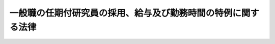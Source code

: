 .. _H09HO065:

==============================================================
一般職の任期付研究員の採用、給与及び勤務時間の特例に関する法律
==============================================================

.. raw:: html
    
    
    <b>一般職の任期付研究員の採用、給与及び勤務時間の特例に関する法律<br>
    （平成九年六月四日法律第六十五号）</b><br><br><div align="right">最終改正：平成二四年二月二九日法律第二号</div><br><p>
    </p><div class="arttitle"><a name="1000000000000000000000000000000000000000000000000100000000000000000000000000000">（趣旨）</a>
    </div><div class="item"><b>第一条</b>
    <a name="1000000000000000000000000000000000000000000000000100000000001000000000000000000"></a>
    　この法律は、試験研究機関等の研究業務に従事する一般職の職員について、任期を定めた採用並びに任期を定めて採用された職員の給与の特例及び裁量による勤務に関する事項について定めるものとする。
    </div>
    
    <p>
    </p><div class="arttitle"><a name="1000000000000000000000000000000000000000000000000200000000000000000000000000000">（定義）</a>
    </div><div class="item"><b>第二条</b>
    <a name="1000000000000000000000000000000000000000000000000200000000001000000000000000000"></a>
    　この法律において、次の各号に掲げる用語の意義は、当該各号に定めるところによる。
    <div class="number"><b><a name="1000000000000000000000000000000000000000000000000200000000001000000001000000000">一</a>
    </b>
    　試験研究機関等　次に掲げる機関であって、試験研究に関する業務を行うものをいう。<div class="para1"><b>イ</b>　<a href="/cgi-bin/idxrefer.cgi?H_FILE=%95%bd%88%ea%88%ea%96%40%94%aa%8b%e3&amp;REF_NAME=%93%e0%8a%74%95%7b%90%dd%92%75%96%40&amp;ANCHOR_F=&amp;ANCHOR_T=" target="inyo">内閣府設置法</a>
    （平成十一年法律第八十九号）<a href="/cgi-bin/idxrefer.cgi?H_FILE=%95%bd%88%ea%88%ea%96%40%94%aa%8b%e3&amp;REF_NAME=%91%e6%8e%4f%8f%5c%8b%e3%8f%f0&amp;ANCHOR_F=1000000000000000000000000000000000000000000000003900000000000000000000000000000&amp;ANCHOR_T=1000000000000000000000000000000000000000000000003900000000000000000000000000000#1000000000000000000000000000000000000000000000003900000000000000000000000000000" target="inyo">第三十九条</a>
    及び<a href="/cgi-bin/idxrefer.cgi?H_FILE=%95%bd%88%ea%88%ea%96%40%94%aa%8b%e3&amp;REF_NAME=%91%e6%8c%dc%8f%5c%8c%dc%8f%f0&amp;ANCHOR_F=1000000000000000000000000000000000000000000000005500000000000000000000000000000&amp;ANCHOR_T=1000000000000000000000000000000000000000000000005500000000000000000000000000000#1000000000000000000000000000000000000000000000005500000000000000000000000000000" target="inyo">第五十五条</a>
    並びに<a href="/cgi-bin/idxrefer.cgi?H_FILE=%8f%ba%93%f1%93%f1%96%40%8e%b5%81%5a&amp;REF_NAME=%8b%7b%93%e0%92%a1%96%40&amp;ANCHOR_F=&amp;ANCHOR_T=" target="inyo">宮内庁法</a>
    （昭和二十二年法律第七十号）<a href="/cgi-bin/idxrefer.cgi?H_FILE=%8f%ba%93%f1%93%f1%96%40%8e%b5%81%5a&amp;REF_NAME=%91%e6%8f%5c%98%5a%8f%f0%91%e6%93%f1%8d%80&amp;ANCHOR_F=1000000000000000000000000000000000000000000000001600000000002000000000000000000&amp;ANCHOR_T=1000000000000000000000000000000000000000000000001600000000002000000000000000000#1000000000000000000000000000000000000000000000001600000000002000000000000000000" target="inyo">第十六条第二項</a>
    並びに<a href="/cgi-bin/idxrefer.cgi?H_FILE=%8f%ba%93%f1%8e%4f%96%40%88%ea%93%f1%81%5a&amp;REF_NAME=%8d%91%89%c6%8d%73%90%ad%91%67%90%44%96%40&amp;ANCHOR_F=&amp;ANCHOR_T=" target="inyo">国家行政組織法</a>
    （昭和二十三年法律第百二十号）<a href="/cgi-bin/idxrefer.cgi?H_FILE=%8f%ba%93%f1%8e%4f%96%40%88%ea%93%f1%81%5a&amp;REF_NAME=%91%e6%94%aa%8f%f0%82%cc%93%f1&amp;ANCHOR_F=1000000000000000000000000000000000000000000000000800200000000000000000000000000&amp;ANCHOR_T=1000000000000000000000000000000000000000000000000800200000000000000000000000000#1000000000000000000000000000000000000000000000000800200000000000000000000000000" target="inyo">第八条の二</a>
    に規定する機関</div>
    <div class="para1"><b>ロ</b>　<a href="/cgi-bin/idxrefer.cgi?H_FILE=%95%bd%88%ea%88%ea%96%40%94%aa%8b%e3&amp;REF_NAME=%93%e0%8a%74%95%7b%90%dd%92%75%96%40%91%e6%8e%6c%8f%5c%8f%f0&amp;ANCHOR_F=1000000000000000000000000000000000000000000000004000000000000000000000000000000&amp;ANCHOR_T=1000000000000000000000000000000000000000000000004000000000000000000000000000000#1000000000000000000000000000000000000000000000004000000000000000000000000000000" target="inyo">内閣府設置法第四十条</a>
    及び<a href="/cgi-bin/idxrefer.cgi?H_FILE=%95%bd%88%ea%88%ea%96%40%94%aa%8b%e3&amp;REF_NAME=%91%e6%8c%dc%8f%5c%98%5a%8f%f0&amp;ANCHOR_F=1000000000000000000000000000000000000000000000005600000000000000000000000000000&amp;ANCHOR_T=1000000000000000000000000000000000000000000000005600000000000000000000000000000#1000000000000000000000000000000000000000000000005600000000000000000000000000000" target="inyo">第五十六条</a>
    並びに<a href="/cgi-bin/idxrefer.cgi?H_FILE=%8f%ba%93%f1%8e%4f%96%40%88%ea%93%f1%81%5a&amp;REF_NAME=%8d%91%89%c6%8d%73%90%ad%91%67%90%44%96%40%91%e6%94%aa%8f%f0%82%cc%8e%4f&amp;ANCHOR_F=1000000000000000000000000000000000000000000000000800300000000000000000000000000&amp;ANCHOR_T=1000000000000000000000000000000000000000000000000800300000000000000000000000000#1000000000000000000000000000000000000000000000000800300000000000000000000000000" target="inyo">国家行政組織法第八条の三</a>
    に規定する特別の機関又は当該機関に置かれる試験所、研究所その他これらに類する機関</div>
    <div class="para1"><b>ハ</b>　<a href="/cgi-bin/idxrefer.cgi?H_FILE=%95%bd%88%ea%88%ea%96%40%94%aa%8b%e3&amp;REF_NAME=%93%e0%8a%74%95%7b%90%dd%92%75%96%40%91%e6%8e%6c%8f%5c%8e%4f%8f%f0&amp;ANCHOR_F=1000000000000000000000000000000000000000000000004300000000000000000000000000000&amp;ANCHOR_T=1000000000000000000000000000000000000000000000004300000000000000000000000000000#1000000000000000000000000000000000000000000000004300000000000000000000000000000" target="inyo">内閣府設置法第四十三条</a>
    及び<a href="/cgi-bin/idxrefer.cgi?H_FILE=%95%bd%88%ea%88%ea%96%40%94%aa%8b%e3&amp;REF_NAME=%91%e6%8c%dc%8f%5c%8e%b5%8f%f0&amp;ANCHOR_F=1000000000000000000000000000000000000000000000005700000000000000000000000000000&amp;ANCHOR_T=1000000000000000000000000000000000000000000000005700000000000000000000000000000#1000000000000000000000000000000000000000000000005700000000000000000000000000000" target="inyo">第五十七条</a>
    （<a href="/cgi-bin/idxrefer.cgi?H_FILE=%8f%ba%93%f1%93%f1%96%40%8e%b5%81%5a&amp;REF_NAME=%8b%7b%93%e0%92%a1%96%40%91%e6%8f%5c%94%aa%8f%f0%91%e6%88%ea%8d%80&amp;ANCHOR_F=1000000000000000000000000000000000000000000000001800000000001000000000000000000&amp;ANCHOR_T=1000000000000000000000000000000000000000000000001800000000001000000000000000000#1000000000000000000000000000000000000000000000001800000000001000000000000000000" target="inyo">宮内庁法第十八条第一項</a>
    において準用する場合を含む。）並びに<a href="/cgi-bin/idxrefer.cgi?H_FILE=%8f%ba%93%f1%93%f1%96%40%8e%b5%81%5a&amp;REF_NAME=%8b%7b%93%e0%92%a1%96%40%91%e6%8f%5c%8e%b5%8f%f0%91%e6%88%ea%8d%80&amp;ANCHOR_F=1000000000000000000000000000000000000000000000001700000000001000000000000000000&amp;ANCHOR_T=1000000000000000000000000000000000000000000000001700000000001000000000000000000#1000000000000000000000000000000000000000000000001700000000001000000000000000000" target="inyo">宮内庁法第十七条第一項</a>
    並びに<a href="/cgi-bin/idxrefer.cgi?H_FILE=%8f%ba%93%f1%8e%4f%96%40%88%ea%93%f1%81%5a&amp;REF_NAME=%8d%91%89%c6%8d%73%90%ad%91%67%90%44%96%40%91%e6%8b%e3%8f%f0&amp;ANCHOR_F=1000000000000000000000000000000000000000000000000900000000000000000000000000000&amp;ANCHOR_T=1000000000000000000000000000000000000000000000000900000000000000000000000000000#1000000000000000000000000000000000000000000000000900000000000000000000000000000" target="inyo">国家行政組織法第九条</a>
    に規定する地方支分部局に置かれる試験所、研究所その他これらに類する機関</div>
    <div class="para1"><b>ニ</b>　<a href="/cgi-bin/idxrefer.cgi?H_FILE=%95%bd%88%ea%88%ea%96%40%88%ea%81%5a%8e%4f&amp;REF_NAME=%93%c6%97%a7%8d%73%90%ad%96%40%90%6c%92%ca%91%a5%96%40&amp;ANCHOR_F=&amp;ANCHOR_T=" target="inyo">独立行政法人通則法</a>
    （平成十一年法律第百三号）<a href="/cgi-bin/idxrefer.cgi?H_FILE=%95%bd%88%ea%88%ea%96%40%88%ea%81%5a%8e%4f&amp;REF_NAME=%91%e6%93%f1%8f%f0%91%e6%93%f1%8d%80&amp;ANCHOR_F=1000000000000000000000000000000000000000000000000200000000002000000000000000000&amp;ANCHOR_T=1000000000000000000000000000000000000000000000000200000000002000000000000000000#1000000000000000000000000000000000000000000000000200000000002000000000000000000" target="inyo">第二条第二項</a>
    に規定する特定独立行政法人</div>
    
    
    </div>
    <div class="number"><b><a name="1000000000000000000000000000000000000000000000000200000000001000000002000000000">二</a>
    </b>
    　研究業務　試験研究機関等の試験研究に関する業務をいう。
    </div>
    <div class="number"><b><a name="1000000000000000000000000000000000000000000000000200000000001000000003000000000">三</a>
    </b>
    　職員　<a href="/cgi-bin/idxrefer.cgi?H_FILE=%8f%ba%93%f1%93%f1%96%40%88%ea%93%f1%81%5a&amp;REF_NAME=%8d%91%89%c6%8c%f6%96%b1%88%f5%96%40&amp;ANCHOR_F=&amp;ANCHOR_T=" target="inyo">国家公務員法</a>
    （昭和二十二年法律第百二十号）<a href="/cgi-bin/idxrefer.cgi?H_FILE=%8f%ba%93%f1%93%f1%96%40%88%ea%93%f1%81%5a&amp;REF_NAME=%91%e6%93%f1%8f%f0&amp;ANCHOR_F=1000000000000000000000000000000000000000000000000200000000000000000000000000000&amp;ANCHOR_T=1000000000000000000000000000000000000000000000000200000000000000000000000000000#1000000000000000000000000000000000000000000000000200000000000000000000000000000" target="inyo">第二条</a>
    に規定する一般職に属する職員（試験研究機関等の長その他の人事院規則で定める官職を占める職員及び常時勤務を要しない官職を占める職員を除く。）をいう。
    </div>
    </div>
    
    <p>
    </p><div class="arttitle"><a name="1000000000000000000000000000000000000000000000000300000000000000000000000000000">（任期を定めた採用）</a>
    </div><div class="item"><b>第三条</b>
    <a name="1000000000000000000000000000000000000000000000000300000000001000000000000000000"></a>
    　任命権者（<a href="/cgi-bin/idxrefer.cgi?H_FILE=%8f%ba%93%f1%93%f1%96%40%88%ea%93%f1%81%5a&amp;REF_NAME=%8d%91%89%c6%8c%f6%96%b1%88%f5%96%40%91%e6%8c%dc%8f%5c%8c%dc%8f%f0%91%e6%88%ea%8d%80&amp;ANCHOR_F=1000000000000000000000000000000000000000000000005500000000001000000000000000000&amp;ANCHOR_T=1000000000000000000000000000000000000000000000005500000000001000000000000000000#1000000000000000000000000000000000000000000000005500000000001000000000000000000" target="inyo">国家公務員法第五十五条第一項</a>
    に規定する任命権者及び法律で別に定められた任命権者並びにその委任を受けた者をいう。以下同じ。）は、次に掲げる場合には、選考により、任期を定めて職員を採用することができる。
    <div class="number"><b><a name="1000000000000000000000000000000000000000000000000300000000001000000001000000000">一</a>
    </b>
    　研究業績等により当該研究分野において特に優れた研究者と認められている者を招へいして、当該研究分野に係る高度の専門的な知識経験を必要とする研究業務に従事させる場合
    </div>
    <div class="number"><b><a name="1000000000000000000000000000000000000000000000000300000000001000000002000000000">二</a>
    </b>
    　独立して研究する能力があり、研究者として高い資質を有すると認められる者（この号の規定又は<a href="/cgi-bin/idxrefer.cgi?H_FILE=%8f%ba%93%f1%8b%e3%96%40%88%ea%98%5a%8c%dc&amp;REF_NAME=%8e%a9%89%71%91%e0%96%40&amp;ANCHOR_F=&amp;ANCHOR_T=" target="inyo">自衛隊法</a>
    （昭和二十九年法律第百六十五号）<a href="/cgi-bin/idxrefer.cgi?H_FILE=%8f%ba%93%f1%8b%e3%96%40%88%ea%98%5a%8c%dc&amp;REF_NAME=%91%e6%8e%4f%8f%5c%98%5a%8f%f0%82%cc%98%5a%91%e6%88%ea%8d%80%91%e6%93%f1%8d%86&amp;ANCHOR_F=1000000000000000000000000000000000000000000000003600600000001000000002000000000&amp;ANCHOR_T=1000000000000000000000000000000000000000000000003600600000001000000002000000000#1000000000000000000000000000000000000000000000003600600000001000000002000000000" target="inyo">第三十六条の六第一項第二号</a>
    の規定によりかつて任期を定めて採用されたことがある者を除く。）を、当該研究分野における先導的役割を担う有為な研究者となるために必要な能力のかん養に資する研究業務に従事させる場合
    </div>
    </div>
    <div class="item"><b><a name="1000000000000000000000000000000000000000000000000300000000002000000000000000000">２</a>
    </b>
    　任命権者は、前項第一号の規定により任期を定めた採用を行う場合には、人事院の承認を得なければならない。
    </div>
    <div class="item"><b><a name="1000000000000000000000000000000000000000000000000300000000003000000000000000000">３</a>
    </b>
    　任命権者は、第一項第二号の規定により任期を定めた採用を行う場合には、人事院と協議して定めた採用計画に基づいてしなければならない。この場合において、当該採用計画には、その対象となる研究業務及び選考の手続を定めるものとする。
    </div>
    
    <p>
    </p><div class="arttitle"><a name="1000000000000000000000000000000000000000000000000400000000000000000000000000000">（任期）</a>
    </div><div class="item"><b>第四条</b>
    <a name="1000000000000000000000000000000000000000000000000400000000001000000000000000000"></a>
    　前条第一項第一号に規定する場合における任期は、五年を超えない範囲内で任命権者が定める。ただし、特に五年を超える任期を定める必要があると認める場合には、人事院の承認を得て、七年（特別の計画に基づき期間を定めて実施される研究業務に従事させる場合にあっては、十年）を超えない範囲内で任期を定めることができる。
    </div>
    <div class="item"><b><a name="1000000000000000000000000000000000000000000000000400000000002000000000000000000">２</a>
    </b>
    　前条第一項第二号に規定する場合における任期は、三年（研究業務の性質上特に必要がある場合で、人事院の承認を得たときは、五年）を超えない範囲内で任命権者が定める。
    </div>
    <div class="item"><b><a name="1000000000000000000000000000000000000000000000000400000000003000000000000000000">３</a>
    </b>
    　任命権者は、前二項の規定により任期を定めて職員を採用する場合には、当該職員にその任期を明示しなければならない。
    </div>
    
    <p>
    </p><div class="item"><b><a name="1000000000000000000000000000000000000000000000000500000000000000000000000000000">第五条</a>
    </b>
    <a name="1000000000000000000000000000000000000000000000000500000000001000000000000000000"></a>
    　任命権者は、第三条第一項第一号の規定により任期を定めて採用された職員（以下「第一号任期付研究員」という。）の任期が五年に満たない場合にあっては採用した日から五年、同項第二号の規定により任期を定めて採用された職員（以下「第二号任期付研究員」という。）の任期が三年に満たない場合（前条第二項の人事院の承認を得て任期が定められた場合を除く。）にあっては採用した日から三年、第二号任期付研究員のうち同項の人事院の承認を得て任期が定められた職員の任期が五年に満たない場合にあっては採用した日から五年を超えない範囲内において、その任期を更新することができる。
    </div>
    <div class="item"><b><a name="1000000000000000000000000000000000000000000000000500000000002000000000000000000">２</a>
    </b>
    　前条第三項の規定は、前項の規定により任期を更新する場合について準用する。
    </div>
    
    <p>
    </p><div class="arttitle"><a name="1000000000000000000000000000000000000000000000000600000000000000000000000000000">（給与に関する特例）</a>
    </div><div class="item"><b>第六条</b>
    <a name="1000000000000000000000000000000000000000000000000600000000001000000000000000000"></a>
    　第一号任期付研究員には、次の俸給表を適用する。<br><table border><tr valign="top"><td>
    号俸</td>
    <td>
    俸給月額</td>
    </tr><tr valign="top"><td>
    １</td>
    <td>
    ３９８，０００円</td>
    </tr><tr valign="top"><td>
    ２</td>
    <td>
    ４５９，０００</td>
    </tr><tr valign="top"><td>
    ３</td>
    <td>
    ５２２，０００</td>
    </tr><tr valign="top"><td>
    ４</td>
    <td>
    ６０５，０００</td>
    </tr><tr valign="top"><td>
    ５</td>
    <td>
    ７０４，０００</td>
    </tr><tr valign="top"><td>
    ６</td>
    <td>
    ８０４，０００</td>
    </tr></table><br></div>
    <div class="item"><b><a name="1000000000000000000000000000000000000000000000000600000000002000000000000000000">２</a>
    </b>
    　第二号任期付研究員には、次の俸給表を適用する。<br><table border><tr valign="top"><td>
    号俸</td>
    <td>
    俸給月額</td>
    </tr><tr valign="top"><td>
    １</td>
    <td>
    ３３０，０００円</td>
    </tr><tr valign="top"><td>
    ２</td>
    <td>
    ３６７，０００</td>
    </tr><tr valign="top"><td>
    ３</td>
    <td>
    ３９６，０００</td>
    </tr></table><br></div>
    <div class="item"><b><a name="1000000000000000000000000000000000000000000000000600000000003000000000000000000">３</a>
    </b>
    　各庁の長（<a href="/cgi-bin/idxrefer.cgi?H_FILE=%8f%ba%93%f1%8c%dc%96%40%8b%e3%8c%dc&amp;REF_NAME=%88%ea%94%ca%90%45%82%cc%90%45%88%f5%82%cc%8b%8b%97%5e%82%c9%8a%d6%82%b7%82%e9%96%40%97%a5&amp;ANCHOR_F=&amp;ANCHOR_T=" target="inyo">一般職の職員の給与に関する法律</a>
    （昭和二十五年法律第九十五号。以下「給与法」という。）<a href="/cgi-bin/idxrefer.cgi?H_FILE=%8f%ba%93%f1%8c%dc%96%40%8b%e3%8c%dc&amp;REF_NAME=%91%e6%8e%b5%8f%f0&amp;ANCHOR_F=1000000000000000000000000000000000000000000000000700000000000000000000000000000&amp;ANCHOR_T=1000000000000000000000000000000000000000000000000700000000000000000000000000000#1000000000000000000000000000000000000000000000000700000000000000000000000000000" target="inyo">第七条</a>
    に規定する各庁の長及びその委任を受けた者をいう。以下この条において同じ。）は、第一号任期付研究員及び第二号任期付研究員の号俸を、その者が従事する研究業務に応じて人事院規則で定める基準に従い決定する。
    </div>
    <div class="item"><b><a name="1000000000000000000000000000000000000000000000000600000000004000000000000000000">４</a>
    </b>
    　各庁の長は、第一号任期付研究員について、特別の事情により第一項の俸給表に掲げる号俸により難いときは、同項及び前項の規定にかかわらず、人事院の承認を得て、その俸給月額を同表に掲げる六号俸の俸給月額にその額と同表に掲げる五号俸の俸給月額との差額に一からの各整数を順次乗じて得られる額を加えた額のいずれかに相当する額（<a href="/cgi-bin/idxrefer.cgi?H_FILE=%8f%ba%93%f1%8c%dc%96%40%8b%e3%8c%dc&amp;REF_NAME=%8b%8b%97%5e%96%40&amp;ANCHOR_F=&amp;ANCHOR_T=" target="inyo">給与法</a>
    の指定職俸給表八号俸の額未満の額に限る。）又は<a href="/cgi-bin/idxrefer.cgi?H_FILE=%8f%ba%93%f1%8c%dc%96%40%8b%e3%8c%dc&amp;REF_NAME=%8b%8b%97%5e%96%40&amp;ANCHOR_F=&amp;ANCHOR_T=" target="inyo">給与法</a>
    の指定職俸給表八号俸の額に相当する額とすることができる。 
    </div>
    <div class="item"><b><a name="1000000000000000000000000000000000000000000000000600000000005000000000000000000">５</a>
    </b>
    　各庁の長は、第一号任期付研究員又は第二号任期付研究員のうち、特に顕著な研究業績を挙げたと認められる職員には、人事院規則の定めるところにより、その俸給月額に相当する額を任期付研究員業績手当として支給することができる。
    </div>
    <div class="item"><b><a name="1000000000000000000000000000000000000000000000000600000000006000000000000000000">６</a>
    </b>
    　第三項の規定による号俸の決定、第四項の規定による俸給月額の決定及び前項の規定による任期付研究員業績手当の支給は、予算の範囲内で行わなければならない。
    </div>
    
    <p>
    </p><div class="arttitle"><a name="1000000000000000000000000000000000000000000000000700000000000000000000000000000">（</a><a href="/cgi-bin/idxrefer.cgi?H_FILE=%8f%ba%93%f1%8c%dc%96%40%8b%e3%8c%dc&amp;REF_NAME=%8b%8b%97%5e%96%40&amp;ANCHOR_F=&amp;ANCHOR_T=" target="inyo">給与法</a>
    の適用除外等）
    </div><div class="item"><b>第七条</b>
    <a name="1000000000000000000000000000000000000000000000000700000000001000000000000000000"></a>
    　<a href="/cgi-bin/idxrefer.cgi?H_FILE=%8f%ba%93%f1%8c%dc%96%40%8b%e3%8c%dc&amp;REF_NAME=%8b%8b%97%5e%96%40%91%e6%98%5a%8f%f0&amp;ANCHOR_F=1000000000000000000000000000000000000000000000000600000000000000000000000000000&amp;ANCHOR_T=1000000000000000000000000000000000000000000000000600000000000000000000000000000#1000000000000000000000000000000000000000000000000600000000000000000000000000000" target="inyo">給与法第六条</a>
    、第八条、第十条から第十一条の二まで、第十一条の十及び第十九条の七の規定は、第一号任期付研究員及び第二号任期付研究員には、適用しない。
    </div>
    <div class="item"><b><a name="1000000000000000000000000000000000000000000000000700000000002000000000000000000">２</a>
    </b>
    　第一号任期付研究員及び第二号任期付研究員に対する<a href="/cgi-bin/idxrefer.cgi?H_FILE=%8f%ba%93%f1%8c%dc%96%40%8b%e3%8c%dc&amp;REF_NAME=%8b%8b%97%5e%96%40%91%e6%8e%4f%8f%f0%91%e6%88%ea%8d%80&amp;ANCHOR_F=1000000000000000000000000000000000000000000000000300000000001000000000000000000&amp;ANCHOR_T=1000000000000000000000000000000000000000000000000300000000001000000000000000000#1000000000000000000000000000000000000000000000000300000000001000000000000000000" target="inyo">給与法第三条第一項</a>
    、第七条、第十一条の九第一項、第十九条の三第一項、第十九条の四第二項、第二十条及び第二十一条第一項の規定の適用については、<a href="/cgi-bin/idxrefer.cgi?H_FILE=%8f%ba%93%f1%8c%dc%96%40%8b%e3%8c%dc&amp;REF_NAME=%8b%8b%97%5e%96%40%91%e6%8e%4f%8f%f0%91%e6%88%ea%8d%80&amp;ANCHOR_F=1000000000000000000000000000000000000000000000000300000000001000000000000000000&amp;ANCHOR_T=1000000000000000000000000000000000000000000000000300000000001000000000000000000#1000000000000000000000000000000000000000000000000300000000001000000000000000000" target="inyo">給与法第三条第一項</a>
    中「この法律」とあるのは「この法律及び一般職の任期付研究員の採用、給与及び勤務時間の特例に関する法律（以下「任期付研究員法」という。）第六条の規定」と、<a href="/cgi-bin/idxrefer.cgi?H_FILE=%8f%ba%93%f1%8c%dc%96%40%8b%e3%8c%dc&amp;REF_NAME=%8b%8b%97%5e%96%40%91%e6%8e%b5%8f%f0&amp;ANCHOR_F=1000000000000000000000000000000000000000000000000700000000000000000000000000000&amp;ANCHOR_T=1000000000000000000000000000000000000000000000000700000000000000000000000000000#1000000000000000000000000000000000000000000000000700000000000000000000000000000" target="inyo">給与法第七条</a>
    中「この法律」とあるのは「この法律及び任期付研究員法第六条の規定」と、<a href="/cgi-bin/idxrefer.cgi?H_FILE=%8f%ba%93%f1%8c%dc%96%40%8b%e3%8c%dc&amp;REF_NAME=%8b%8b%97%5e%96%40%91%e6%8f%5c%88%ea%8f%f0%82%cc%8b%e3%91%e6%88%ea%8d%80&amp;ANCHOR_F=1000000000000000000000000000000000000000000000001100900000001000000000000000000&amp;ANCHOR_T=1000000000000000000000000000000000000000000000001100900000001000000000000000000#1000000000000000000000000000000000000000000000001100900000001000000000000000000" target="inyo">給与法第十一条の九第一項</a>
    中「限る。）」とあるのは「限る。）並びに任期付研究員法第三条第一項の規定により任期を定めて採用された職員」と、<a href="/cgi-bin/idxrefer.cgi?H_FILE=%8f%ba%93%f1%8c%dc%96%40%8b%e3%8c%dc&amp;REF_NAME=%8b%8b%97%5e%96%40%91%e6%8f%5c%8b%e3%8f%f0%82%cc%8e%4f%91%e6%88%ea%8d%80&amp;ANCHOR_F=1000000000000000000000000000000000000000000000001900300000001000000000000000000&amp;ANCHOR_T=1000000000000000000000000000000000000000000000001900300000001000000000000000000#1000000000000000000000000000000000000000000000001900300000001000000000000000000" target="inyo">給与法第十九条の三第一項</a>
    中「以下「管理職員等」」とあるのは「任期付研究員法第三条第一項第一号の規定により任期を定めて採用された職員を含む。以下「管理職員等」」と、<a href="/cgi-bin/idxrefer.cgi?H_FILE=%8f%ba%93%f1%8c%dc%96%40%8b%e3%8c%dc&amp;REF_NAME=%8b%8b%97%5e%96%40%91%e6%8f%5c%8b%e3%8f%f0%82%cc%8e%6c%91%e6%93%f1%8d%80&amp;ANCHOR_F=1000000000000000000000000000000000000000000000001900400000002000000000000000000&amp;ANCHOR_T=1000000000000000000000000000000000000000000000001900400000002000000000000000000#1000000000000000000000000000000000000000000000001900400000002000000000000000000" target="inyo">給与法第十九条の四第二項</a>
    中「百分の百二十二・五」とあるのは「百分の百四十」と、「百分の百三十七・五」とあるのは「百分の百五十五」と、<a href="/cgi-bin/idxrefer.cgi?H_FILE=%8f%ba%93%f1%8c%dc%96%40%8b%e3%8c%dc&amp;REF_NAME=%8b%8b%97%5e%96%40%91%e6%93%f1%8f%5c%8f%f0&amp;ANCHOR_F=1000000000000000000000000000000000000000000000002000000000000000000000000000000&amp;ANCHOR_T=1000000000000000000000000000000000000000000000002000000000000000000000000000000#1000000000000000000000000000000000000000000000002000000000000000000000000000000" target="inyo">給与法第二十条</a>
    中「<a href="/cgi-bin/idxrefer.cgi?H_FILE=%8f%ba%93%f1%8c%dc%96%40%8b%e3%8c%dc&amp;REF_NAME=%91%e6%98%5a%8f%f0&amp;ANCHOR_F=1000000000000000000000000000000000000000000000000600000000000000000000000000000&amp;ANCHOR_T=1000000000000000000000000000000000000000000000000600000000000000000000000000000#1000000000000000000000000000000000000000000000000600000000000000000000000000000" target="inyo">第六条</a>
    」とあるのは「任期付研究員法第六条」と、<a href="/cgi-bin/idxrefer.cgi?H_FILE=%8f%ba%93%f1%8c%dc%96%40%8b%e3%8c%dc&amp;REF_NAME=%8b%8b%97%5e%96%40%91%e6%93%f1%8f%5c%88%ea%8f%f0%91%e6%88%ea%8d%80&amp;ANCHOR_F=1000000000000000000000000000000000000000000000002100000000001000000000000000000&amp;ANCHOR_T=1000000000000000000000000000000000000000000000002100000000001000000000000000000#1000000000000000000000000000000000000000000000002100000000001000000000000000000" target="inyo">給与法第二十一条第一項</a>
    中「この法律」とあるのは「この法律及び任期付研究員法第六条」とする。
    
    
    </div>
    
    <p>
    </p><div class="arttitle"><a name="1000000000000000000000000000000000000000000000000800000000000000000000000000000">（職員の裁量による勤務）</a>
    </div><div class="item"><b>第八条</b>
    <a name="1000000000000000000000000000000000000000000000000800000000001000000000000000000"></a>
    　各省各庁の長（<a href="/cgi-bin/idxrefer.cgi?H_FILE=%95%bd%98%5a%96%40%8e%4f%8e%4f&amp;REF_NAME=%88%ea%94%ca%90%45%82%cc%90%45%88%f5%82%cc%8b%ce%96%b1%8e%9e%8a%d4%81%41%8b%78%89%c9%93%99%82%c9%8a%d6%82%b7%82%e9%96%40%97%a5&amp;ANCHOR_F=&amp;ANCHOR_T=" target="inyo">一般職の職員の勤務時間、休暇等に関する法律</a>
    （平成六年法律第三十三号。以下「勤務時間法」という。）<a href="/cgi-bin/idxrefer.cgi?H_FILE=%95%bd%98%5a%96%40%8e%4f%8e%4f&amp;REF_NAME=%91%e6%8e%4f%8f%f0&amp;ANCHOR_F=1000000000000000000000000000000000000000000000000300000000000000000000000000000&amp;ANCHOR_T=1000000000000000000000000000000000000000000000000300000000000000000000000000000#1000000000000000000000000000000000000000000000000300000000000000000000000000000" target="inyo">第三条</a>
    に規定する各省各庁の長及びその委任を受けた者をいう。以下同じ。）は、第一号任期付研究員の職務につき、その職務の性質上時間配分の決定その他の職務遂行の方法を大幅に当該第一号任期付研究員の裁量にゆだねることが当該第一号任期付研究員に係る研究業務の能率的な遂行のため必要であると認める場合には、当該第一号任期付研究員を、人事院規則の定めるところにより、<a href="/cgi-bin/idxrefer.cgi?H_FILE=%95%bd%98%5a%96%40%8e%4f%8e%4f&amp;REF_NAME=%8b%ce%96%b1%8e%9e%8a%d4%96%40&amp;ANCHOR_F=&amp;ANCHOR_T=" target="inyo">勤務時間法</a>
    の規定による勤務時間の割振りを行わないで、その職務に従事させることができる。この場合において、当該第一号任期付研究員は、人事院規則の定めるところにより、その勤務の状況について各省各庁の長に報告しなければならない。
    </div>
    <div class="item"><b><a name="1000000000000000000000000000000000000000000000000800000000002000000000000000000">２</a>
    </b>
    　前項の場合における第一号任期付研究員については、月曜日から金曜日までの五日間において、人事院規則で定める時間帯について<a href="/cgi-bin/idxrefer.cgi?H_FILE=%95%bd%98%5a%96%40%8e%4f%8e%4f&amp;REF_NAME=%8b%ce%96%b1%8e%9e%8a%d4%96%40%91%e6%98%5a%8f%f0%91%e6%93%f1%8d%80&amp;ANCHOR_F=1000000000000000000000000000000000000000000000000600000000002000000000000000000&amp;ANCHOR_T=1000000000000000000000000000000000000000000000000600000000002000000000000000000#1000000000000000000000000000000000000000000000000600000000002000000000000000000" target="inyo">勤務時間法第六条第二項</a>
    の規定により一日につき七時間四十五分の勤務時間を割り振られたものとみなし、<a href="/cgi-bin/idxrefer.cgi?H_FILE=%8f%ba%93%f1%8e%4f%96%40%88%ea%8e%b5%94%aa&amp;REF_NAME=%8d%91%96%af%82%cc%8f%6a%93%fa%82%c9%8a%d6%82%b7%82%e9%96%40%97%a5&amp;ANCHOR_F=&amp;ANCHOR_T=" target="inyo">国民の祝日に関する法律</a>
    （昭和二十三年法律第百七十八号）に規定する休日その他の人事院規則で定める日を除き、当該勤務時間を勤務したものとみなす。
    </div>
    <div class="item"><b><a name="1000000000000000000000000000000000000000000000000800000000003000000000000000000">３</a>
    </b>
    　<a href="/cgi-bin/idxrefer.cgi?H_FILE=%95%bd%98%5a%96%40%8e%4f%8e%4f&amp;REF_NAME=%8b%ce%96%b1%8e%9e%8a%d4%96%40%91%e6%98%5a%8f%f0%91%e6%93%f1%8d%80&amp;ANCHOR_F=1000000000000000000000000000000000000000000000000600000000002000000000000000000&amp;ANCHOR_T=1000000000000000000000000000000000000000000000000600000000002000000000000000000#1000000000000000000000000000000000000000000000000600000000002000000000000000000" target="inyo">勤務時間法第六条第二項</a>
    及び<a href="/cgi-bin/idxrefer.cgi?H_FILE=%95%bd%98%5a%96%40%8e%4f%8e%4f&amp;REF_NAME=%91%e6%8e%4f%8d%80&amp;ANCHOR_F=1000000000000000000000000000000000000000000000000600000000003000000000000000000&amp;ANCHOR_T=1000000000000000000000000000000000000000000000000600000000003000000000000000000#1000000000000000000000000000000000000000000000000600000000003000000000000000000" target="inyo">第三項</a>
    、第七条から第十二条まで、第十三条の二並びに第十五条の規定は、前項の第一号任期付研究員には、適用しない。
    </div>
    
    <p>
    </p><div class="arttitle"><a name="1000000000000000000000000000000000000000000000000900000000000000000000000000000">（特定の職員についての適用除外）</a>
    </div><div class="item"><b>第九条</b>
    <a name="1000000000000000000000000000000000000000000000000900000000001000000000000000000"></a>
    　前三条の規定は、第二条第一号ニに掲げる試験研究機関等の研究業務に従事する第一号任期付研究員及び第二号任期付研究員には、適用しない。
    </div>
    
    <p>
    </p><div class="arttitle"><a name="1000000000000000000000000000000000000000000000001000000000000000000000000000000">（</a><a href="/cgi-bin/idxrefer.cgi?H_FILE=%95%bd%88%ea%93%f1%96%40%88%ea%93%f1%8c%dc&amp;REF_NAME=%88%ea%94%ca%90%45%82%cc%94%43%8a%fa%95%74%90%45%88%f5%82%cc%8d%cc%97%70%8b%79%82%d1%8b%8b%97%5e%82%cc%93%c1%97%e1%82%c9%8a%d6%82%b7%82%e9%96%40%97%a5&amp;ANCHOR_F=&amp;ANCHOR_T=" target="inyo">一般職の任期付職員の採用及び給与の特例に関する法律</a>
    の適用除外）
    </div><div class="item"><b>第十条</b>
    <a name="1000000000000000000000000000000000000000000000001000000000001000000000000000000"></a>
    　<a href="/cgi-bin/idxrefer.cgi?H_FILE=%95%bd%88%ea%93%f1%96%40%88%ea%93%f1%8c%dc&amp;REF_NAME=%88%ea%94%ca%90%45%82%cc%94%43%8a%fa%95%74%90%45%88%f5%82%cc%8d%cc%97%70%8b%79%82%d1%8b%8b%97%5e%82%cc%93%c1%97%e1%82%c9%8a%d6%82%b7%82%e9%96%40%97%a5&amp;ANCHOR_F=&amp;ANCHOR_T=" target="inyo">一般職の任期付職員の採用及び給与の特例に関する法律</a>
    （平成十二年法律第百二十五号）の規定は、研究業務に従事する職員には適用しない。
    </div>
    
    <p>
    </p><div class="arttitle"><a name="1000000000000000000000000000000000000000000000001100000000000000000000000000000">（人事院規則への委任）</a>
    </div><div class="item"><b>第十一条</b>
    <a name="1000000000000000000000000000000000000000000000001100000000001000000000000000000"></a>
    　この法律の実施に関し必要な事項は、人事院規則で定める。
    </div>
    
    <p>
    </p><div class="arttitle"><a name="1000000000000000000000000000000000000000000000001200000000000000000000000000000">（人事院の勧告等）</a>
    </div><div class="item"><b>第十二条</b>
    <a name="1000000000000000000000000000000000000000000000001200000000001000000000000000000"></a>
    　人事院は、この法律に定める事項に関して調査研究を行い、その結果を国会及び内閣に同時に報告するとともに、必要に応じ、適当と認める改定を勧告することができる。
    </div>
    
    
    <br><a name="5000000000000000000000000000000000000000000000000000000000000000000000000000000"></a>
    　　　<a name="5000000001000000000000000000000000000000000000000000000000000000000000000000000"><b>附　則　抄</b></a>
    <br><p></p><div class="arttitle">（施行期日）</div>
    <div class="item"><b>１</b>
    　この法律は、公布の日から施行する。
    </div>
    <div class="arttitle">（平成二十一年六月に支給する期末手当に関する特例措置）</div>
    <div class="item"><b>２</b>
    　平成二十一年六月に支給する期末手当に関する第七条第二項の規定の適用については、同項中「百分の百六十、」とあるのは、「百分の百四十五、」とする。
    </div>
    
    <br>　　　<a name="5000000002000000000000000000000000000000000000000000000000000000000000000000000"><b>附　則　（平成九年六月四日法律第六六号）　抄</b></a>
    <br><p></p><div class="arttitle">（施行期日等）</div>
    <div class="item"><b>１</b>
    　この法律は、公布の日から起算して三月を超えない範囲内において政令で定める日から施行する。
    </div>
    
    <br>　　　<a name="5000000003000000000000000000000000000000000000000000000000000000000000000000000"><b>附　則　（平成九年一二月一〇日法律第一一二号）　抄</b></a>
    <br><p></p><div class="arttitle">（施行期日等）</div>
    <div class="item"><b>１</b>
    　この法律は、公布の日から施行する。
    </div>
    <div class="item"><b>２</b>
    　第一条の規定（前項各号に掲げる改正規定を除く。附則第五項において同じ。）による改正後の給与法（次項を除き、以下「改正後の給与法」という。）の規定及び附則第十五項の規定は平成九年四月一日から、第二条の規定による改正後の一般職の任期付研究員の採用、給与及び勤務時間の特例に関する法律（附則第十一項において「改正後の任期付研究員法」という。）の規定は同年六月四日から適用する。
    </div>
    <div class="arttitle">（給与の内払）</div>
    <div class="item"><b>１１</b>
    　改正後の給与法又は改正後の任期付研究員法の規定を適用する場合においては、改正前の給与法又は第二条の規定による改正前の一般職の任期付研究員の採用、給与及び勤務時間の特例に関する法律の規定に基づいて支給された給与は、それぞれ改正後の給与法又は改正後の任期付研究員法の規定による給与の内払とみなす。この場合において、改正後の給与法第十四条第一項又は第三項の規定によりハワイ観測所勤務手当を支給されることとなる職員に支給された調整手当、通勤手当又は単身赴任手当（それぞれハワイ観測所勤務手当が支給されることとなる期間に係るものに限る。）は、同条第一項又は第三項の規定によるハワイ観測所勤務手当の内払とみなす。
    </div>
    <div class="arttitle">（人事院規則への委任）</div>
    <div class="item"><b>１２</b>
    　附則第四項から前項までに定めるもののほか、この法律の施行に関し必要な事項は、人事院規則で定める。
    </div>
    
    <br>　　　<a name="5000000004000000000000000000000000000000000000000000000000000000000000000000000"><b>附　則　（平成一〇年四月二四日法律第四三号）　抄</b></a>
    <br><p></p><div class="arttitle">（施行期日）</div>
    <div class="item"><b>１</b>
    　この法律は、平成十一年三月三十一日までの間において政令で定める日から施行する。ただし、次の各号に掲げる規定は、当該各号に定める日から施行する。
    <div class="number"><b>一</b>
    　第一条中防衛庁設置法第二十八条の三に一項を加える改正規定、第二条中自衛隊法第三十六条の次に三条を加える改正規定並びに同法第四十四条の三及び第百条の二の改正規定並びに第三条、次項及び附則第三項の規定　公布の日
    </div>
    </div>
    
    <br>　　　<a name="5000000005000000000000000000000000000000000000000000000000000000000000000000000"><b>附　則　（平成一〇年一〇月一六日法律第一二〇号）　抄</b></a>
    <br><p></p><div class="arttitle">（施行期日等）</div>
    <div class="item"><b>１</b>
    　この法律は、公布の日から施行する。
    </div>
    
    <br>　　　<a name="5000000006000000000000000000000000000000000000000000000000000000000000000000000"><b>附　則　（平成一一年一一月二五日法律第一四一号）　抄</b></a>
    <br><p></p><div class="arttitle">（施行期日等）</div>
    <div class="item"><b>１</b>
    　この法律は、公布の日から施行する。ただし、次の各号に掲げる規定は、当該各号に定める日から施行する。
    </div>
    <div class="item"><b>２</b>
    　第一条の規定（前項第一号に掲げる改正規定を除く。附則第四項において同じ。）による改正後の給与法（附則第九項を除き、以下「改正後の給与法」という。）の規定及び第四条の規定による改正後の一般職の任期付研究員の採用、給与及び勤務時間の特例に関する法律（附則第十三項において「改正後の任期付研究員法」という。）の規定は、平成十一年四月一日から適用する。
    </div>
    <div class="arttitle">（人事院規則への委任）</div>
    <div class="item">
    
    <br>　　　<a name="5000000009000000000000000000000000000000000000000000000000000000000000000000000"><b>附　則　（平成一一年一二月二二日法律第二二〇号）　抄</b></a>
    <br><p>
    </p><div class="arttitle">（施行期日）</div>
    <div class="item"><b>第一条</b>
    　この法律（第一条を除く。）は、平成十三年一月六日から施行する。
    </div>
    
    <p>
    </p><div class="arttitle">（政令への委任）</div>
    <div class="item"><b>第四条</b>
    　前二条に定めるもののほか、この法律の施行に関し必要な事項は、政令で定める。
    </div>
    
    <br>　　　<a name="5000000010000000000000000000000000000000000000000000000000000000000000000000000"><b>附　則　（平成一二年一一月二七日法律第一二五号）　抄</b></a>
    <br><p>
    </p><div class="arttitle">（施行期日）</div>
    <div class="item"><b>第一条</b>
    　この法律は、公布の日から施行する。
    </div>
    
    <br>　　　<a name="5000000011000000000000000000000000000000000000000000000000000000000000000000000"><b>附　則　（平成一三年六月八日法律第四〇号）　抄</b></a>
    <br><p></p><div class="arttitle">（施行期日）</div>
    <div class="item"><b>１</b>
    　この法律は、平成十四年三月三十一日までの間において政令で定める日から施行する。ただし、第二条中自衛隊法第三十六条の四第一項の改正規定、同条を同法第三十六条の八とする改正規定、同法第三十六条の三を同法第三十六条の七とする改正規定、同法第三十六条の二の前の見出しを削る改正規定、同条の改正規定、同条を同法第三十六条の六とし、同条の前に見出しを付する改正規定及び同法第三十六条の次に四条を加える改正規定並びに第三条（防衛庁の職員の給与等に関する法律第三条第一項、第二十二条第一項、第二十四条の四及び第二十四条の五の改正規定、同条を同法第二十四条の六とする改正規定、同法第二十四条の四の次に一条を加える改正規定並びに同法第二十八条の三の改正規定に係る部分を除く。）、第四条及び附則第三項から第五項までの規定は、公布の日から施行する。
    </div>
    
    <br>　　　<a name="5000000012000000000000000000000000000000000000000000000000000000000000000000000"><b>附　則　（平成一四年七月三一日法律第九八号）　抄</b></a>
    <br><p>
    </p><div class="arttitle">（施行期日）</div>
    <div class="item"><b>第一条</b>
    　この法律は、公社法の施行の日から施行する。ただし、次の各号に掲げる規定は、当該各号に定める日から施行する。
    <div class="number"><b>一</b>
    　第一章第一節（別表第一から別表第四までを含む。）並びに附則第二十八条第二項、第三十三条第二項及び第三項並びに第三十九条の規定　公布の日
    </div>
    </div>
    
    <p>
    </p><div class="arttitle">（罰則に関する経過措置）</div>
    <div class="item"><b>第三十八条</b>
    　施行日前にした行為並びにこの法律の規定によりなお従前の例によることとされる場合及びこの附則の規定によりなおその効力を有することとされる場合における施行日以後にした行為に対する罰則の適用については、なお従前の例による。
    </div>
    
    <p>
    </p><div class="arttitle">（その他の経過措置の政令への委任）</div>
    <div class="item"><b>第三十九条</b>
    　この法律に規定するもののほか、公社法及びこの法律の施行に関し必要な経過措置（罰則に関する経過措置を含む。）は、政令で定める。
    </div>
    
    <br>　　　<a name="5000000013000000000000000000000000000000000000000000000000000000000000000000000"><b>附　則　（平成一四年一一月二二日法律第一〇六号）　抄</b></a>
    <br><p></p><div class="arttitle">（施行期日）</div>
    <div class="item"><b>１</b>
    　この法律は、公布の日の属する月の翌月の初日（公布の日が月の初日であるときは、その日）から施行する。ただし、第二条、第四条、第六条並びに附則第七項、第九項及び第十項の規定は、平成十五年四月一日から施行する。
    </div>
    <div class="arttitle">（職務の級における最高の号俸を超える俸給月額等の切替え等）</div>
    <div class="item"><b>２</b>
    　この法律の施行の日（以下「施行日」という。）の前日において次の各号に掲げる俸給月額を受けていた職員の施行日における俸給月額（第一号に掲げる俸給月額を受けていた職員にあっては、俸給月額及びこれを受ける期間に通算されることとなる期間）は、人事院規則で定める。
    <div class="number"><b>一</b>
    　一般職の職員の給与に関する法律（以下「給与法」という。）別表第一から別表第九までの俸給表に定める職務の級における最高の号俸を超える俸給月額
    </div>
    <div class="number"><b>二</b>
    　一般職の任期付研究員の採用、給与及び勤務時間の特例に関する法律（附則第四項及び第五項において「任期付研究員法」という。）第六条第四項の規定による俸給月額
    </div>
    <div class="number"><b>三</b>
    　一般職の任期付職員の採用及び給与の特例に関する法律（附則第四項及び第五項において「任期付職員法」という。）第七条第三項の規定による俸給月額
    </div>
    </div>
    <div class="arttitle">（施行日前の異動者の号俸等の調整）</div>
    <div class="item"><b>３</b>
    　施行日前に職務の級を異にして異動した職員及び人事院の定めるこれに準ずる職員の施行日における号俸又は俸給月額及びこれらを受けることとなる期間については、その者が施行日において職務の級を異にする異動等をしたものとした場合との権衡上必要と認められる限度において、人事院の定めるところにより、必要な調整を行うことができる。
    </div>
    <div class="arttitle">（職員が受けていた号俸等の基礎）</div>
    <div class="item"><b>４</b>
    　前二項の規定の適用については、職員が属していた職務の級及びその者が受けていた号俸又は俸給月額は、第一条の規定による改正前の給与法若しくは一般職の職員の給与に関する法律及び一般職の任期付研究員の採用、給与及び勤務時間の特例に関する法律の一部を改正する法律（平成十年法律第百二十号）附則第十一項から第十三項まで、第三条の規定による改正前の任期付研究員法又は第五条の規定による改正前の任期付職員法及びこれらに基づく人事院規則の規定に従って定められたものでなければならない。
    </div>
    <div class="arttitle">（平成十四年十二月に支給する期末手当及び期末特別手当に関する特例措置）</div>
    <div class="item"><b>５</b>
    　平成十四年十二月に支給する期末手当又は期末特別手当（以下この項において「期末手当等」という。）の額は、第一条の規定による改正後の給与法（以下この項において「改正後の給与法」という。）第十九条の四第二項（同条第三項、第三条の規定による改正後の任期付研究員法（第二号において「改正後の任期付研究員法」という。）第七条第二項又は第五条の規定による改正後の任期付職員法（同号において「改正後の任期付職員法」という。）第八条第二項の規定により読み替えて適用する場合を含む。）及び第四項から第六項まで、第十九条の八第二項（同条第三項の規定により読み替えて適用する場合を含む。）及び第四項から第六項まで若しくは第二十三条第一項から第三項まで、第五項若しくは第七項又は国際機関等に派遣される一般職の国家公務員の処遇等に関する法律（昭和四十五年法律第百十七号）第五条第一項の規定にかかわらず、これらの規定により算定される期末手当等の額（以下この項において「基準額」という。）から、第一号に掲げる額から第二号に掲げる額を減じた額に相当する額を減じた額（同号に掲げる額が第一号に掲げる額を超える場合には、その超える額に相当する額を基準額に加えた額）とする。この場合において、第一号に掲げる額から第二号に掲げる額を減じた額が基準額以上となるときは、期末手当等は、支給しない。
    <div class="number"><b>一</b>
    　平成十四年十二月一日（期末手当等について改正後の給与法第十九条の四第一項後段、第十九条の八第一項後段又は第二十三条第七項の規定の適用を受ける職員にあっては、退職し、若しくは失職し、又は死亡した日。以下この号及び次項において「基準日」という。）まで引き続いて在職した期間で同年四月一日から施行日の前日までのもの（当該引き続いて在職した期間以外の在職した期間で同月一日から施行日の前日までのものであって、それ以後の基準日までの期間における任用の事情を考慮して人事院規則で定めるものを含む。次号において「継続在職期間」という。）について支給される給与のうち俸給、初任給調整手当及び扶養手当並びにこれらの額の改定により額が変動することとなる給与（次号において「俸給等」という。）の額の合計額
    </div>
    <div class="number"><b>二</b>
    　継続在職期間について改正後の給与法、改正後の任期付研究員法又は改正後の任期付職員法の規定による俸給月額（継続在職期間において附則第二項各号に掲げる俸給月額を受けていた期間がある職員にあっては、当該期間について人事院規則で定める俸給月額）並びに改正後の給与法の規定による初任給調整手当及び扶養手当の額により算定した場合の俸給等の額の合計額
    </div>
    </div>
    <div class="item"><b>６</b>
    　平成十四年四月一日から基準日までの間において防衛庁の職員の給与等に関する法律（昭和二十七年法律第二百六十六号）の適用を受ける者その他の人事院規則で定める者（以下この項において「防衛庁職員等」という。）であった者から引き続き新たに職員となった者で任用の事情を考慮して人事院規則で定めるものについては、前項各号に掲げる額に、それぞれ防衛庁職員等との権衡を考慮して人事院規則で定める額を加えるものとする。
    </div>
    <div class="arttitle">（人事院規則への委任）</div>
    <div class="item"><b>８</b>
    　附則第二項から前項までに定めるもののほか、この法律の施行に関し必要な事項は、人事院規則で定める。
    </div>
    
    <br>　　　<a name="5000000014000000000000000000000000000000000000000000000000000000000000000000000"><b>附　則　（平成一五年七月一六日法律第一一七号）　抄</b></a>
    <br><p>
    </p><div class="arttitle">（施行期日）</div>
    <div class="item"><b>第一条</b>
    　この法律は、平成十六年四月一日から施行する。
    </div>
    
    <p>
    </p><div class="arttitle">（罰則に関する経過措置）</div>
    <div class="item"><b>第七条</b>
    　この法律の施行前にした行為及びこの附則の規定によりなお従前の例によることとされる場合におけるこの法律の施行後にした行為に対する罰則の適用については、なお従前の例による。
    </div>
    
    <p>
    </p><div class="arttitle">（その他の経過措置の政令への委任）</div>
    <div class="item"><b>第八条</b>
    　附則第二条から前条までに定めるもののほか、この法律の施行に関し必要な経過措置は、政令で定める。
    </div>
    
    <br>　　　<a name="5000000015000000000000000000000000000000000000000000000000000000000000000000000"><b>附　則　（平成一五年一〇月一六日法律第一四一号）　抄</b></a>
    <br><p></p><div class="arttitle">（施行期日）</div>
    <div class="item"><b>１</b>
    　この法律は、公布の日の属する月の翌月の初日（公布の日が月の初日であるときは、その日）から施行する。ただし、第二条、第四条及び第六条並びに附則第七項の規定は、平成十六年四月一日から施行する。
    </div>
    <div class="arttitle">（職務の級における最高の号俸を超える俸給月額等の切替え等）</div>
    <div class="item"><b>２</b>
    　この法律の施行の日（以下「施行日」という。）の前日において次に掲げる俸給月額を受けていた職員の施行日における俸給月額（第一号に掲げる俸給月額を受けていた職員にあっては、俸給月額及びこれを受ける期間に通算されることとなる期間）は、人事院規則で定める。
    <div class="number"><b>一</b>
    　一般職の職員の給与に関する法律（以下「給与法」という。）別表第一から別表第九までの俸給表に定める職務の級における最高の号俸を超える俸給月額
    </div>
    <div class="number"><b>二</b>
    　一般職の任期付研究員の採用、給与及び勤務時間の特例に関する法律（附則第四項及び第五項において「任期付研究員法」という。）第六条第四項の規定による俸給月額
    </div>
    <div class="number"><b>三</b>
    　一般職の任期付職員の採用及び給与の特例に関する法律（附則第四項及び第五項において「任期付職員法」という。）第七条第三項の規定による俸給月額
    </div>
    </div>
    <div class="arttitle">（施行日前の異動者の号俸等の調整）</div>
    <div class="item"><b>３</b>
    　施行日前に職務の級を異にして異動した職員及び人事院の定めるこれに準ずる職員の施行日における号俸又は俸給月額及びこれらを受けることとなる期間については、その者が施行日において職務の級を異にする異動等をしたものとした場合との権衡上必要と認められる限度において、人事院の定めるところにより、必要な調整を行うことができる。
    </div>
    <div class="arttitle">（職員が受けていた号俸等の基礎）</div>
    <div class="item"><b>４</b>
    　前二項の規定の適用については、職員が属していた職務の級及びその者が受けていた号俸又は俸給月額は、第一条の規定による改正前の給与法若しくは一般職の職員の給与に関する法律及び一般職の任期付研究員の採用、給与及び勤務時間の特例に関する法律の一部を改正する法律（平成十年法律第百二十号）附則第十一項から第十三項まで、第三条の規定による改正前の任期付研究員法又は第五条の規定による改正前の任期付職員法及びこれらに基づく人事院規則の規定に従って定められたものでなければならない。
    </div>
    <div class="arttitle">（平成十五年十二月に支給する期末手当及び期末特別手当に関する特例措置）</div>
    <div class="item"><b>５</b>
    　平成十五年十二月に支給する期末手当又は期末特別手当（以下この項において「期末手当等」という。）の額は、第一条の規定による改正後の給与法第十九条の四第二項（同条第三項、第三条の規定による改正後の任期付研究員法第七条第二項又は第五条の規定による改正後の任期付職員法第八条第二項の規定により読み替えて適用する場合を含む。）及び第四項から第六項まで、第十九条の八第二項（同条第三項の規定により読み替えて適用する場合を含む。）及び第四項から第六項まで若しくは第二十三条第一項から第三項まで、第五項若しくは第七項又は国際機関等に派遣される一般職の国家公務員の処遇等に関する法律（昭和四十五年法律第百十七号）第五条第一項の規定にかかわらず、これらの規定により算定される期末手当等の額（以下この項において「基準額」という。）から次に掲げる額の合計額（人事院規則で定める職員にあっては、第一号に掲げる額。以下この項において「調整額」という。）に相当する額を減じた額とする。この場合において、調整額が基準額以上となるときは、期末手当等は、支給しない。
    <div class="number"><b>一</b>
    　平成十五年四月一日（同月二日から同年十二月一日までの間に新たに職員となった者（同年四月一日に在職していた職員で任用の事情を考慮して人事院規則で定めるものを除く。）にあっては、新たに職員となった日（当該日が二以上あるときは、当該日のうち人事院規則で定める日））において職員が受けるべき俸給、俸給の特別調整額、初任給調整手当、扶養手当、調整手当、研究員調整手当、住居手当、通勤手当、単身赴任手当（給与法第十二条の二第二項に規定する人事院規則で定める額を除く。）及び特地勤務手当（給与法第十三条の三の規定による手当を含む。）、一般職の職員の給与に関する法律等の一部を改正する法律（平成八年法律第百十二号）附則第十四項及び第十五項に規定する暫定筑波研究学園都市移転手当並びに国立及び公立の義務教育諸学校等の教育職員の給与等に関する特別措置法（昭和四十六年法律第七十七号）第三条第一項に規定する教職調整額の月額の合計額に百分の一・〇七を乗じて得た額に、同年四月から施行日の属する月の前月までの月数（同年四月一日から施行日の前日までの期間において在職しなかった期間、俸給を支給されなかった期間その他の人事院規則で定める期間がある職員にあっては、当該月数から当該期間を考慮して人事院規則で定める月数を減じた月数）を乗じて得た額
    </div>
    <div class="number"><b>二</b>
    　平成十五年六月に支給された期末手当及び勤勉手当の合計額又は期末特別手当の額に百分の一・〇七を乗じて得た額
    </div>
    </div>
    <div class="item"><b>６</b>
    　平成十五年四月一日から同年十二月一日までの間において防衛庁の職員の給与等に関する法律（昭和二十七年法律第二百六十六号）の適用を受ける者その他の人事院規則で定める者であった者から引き続き新たに職員となった者で任用の事情を考慮して人事院規則で定めるものに関する前項の規定の適用については、同項中「次に掲げる額」とあるのは「次に掲げる額及び防衛庁の職員の給与等に関する法律（昭和二十七年法律第二百六十六号）の適用を受ける者その他の人事院規則で定める者との権衡を考慮して人事院規則で定める額」と、「第一号に掲げる額」とあるのは「第一号に掲げる額及び当該人事院規則で定める額の合計額」とする。
    </div>
    <div class="arttitle">（人事院規則への委任）</div>
    <div class="item"><b>８</b>
    　附則第二項から前項までに定めるもののほか、この法律の施行に関し必要な事項は、人事院規則で定める。
    </div>
    
    <br>　　　<a name="5000000016000000000000000000000000000000000000000000000000000000000000000000000"><b>附　則　（平成一六年一〇月二八日法律第一三六号）　抄</b></a>
    <br><p></p><div class="arttitle">（施行期日）</div>
    <div class="item"><b>１</b>
    　この法律は、公布の日から施行する。
    </div>
    <div class="arttitle">（教育職俸給表の適用を受ける職員の職務の級の切替え）</div>
    <div class="item"><b>２</b>
    　この法律の施行の日（以下「施行日」という。）の前日において第一条の規定による改正前の一般職の職員の給与に関する法律（以下「改正前の給与法」という。）の教育職俸給表（一）の適用を受けていた職員で施行日において同条の規定による改正後の一般職の職員の給与に関する法律（以下この項及び附則第四項において「改正後の給与法」という。）の教育職俸給表（一）の適用を受けることとなるもの及び施行日の前日において改正前の給与法の教育職俸給表（四）の適用を受けていた職員で施行日において改正後の給与法の教育職俸給表（二）の適用を受けることとなるものの施行日における職務の級（以下「新級」という。）は、施行日の前日においてこれらの者が属していた職務の級（以下「旧級」という。）に対応する附則別表の新級欄に定める職務の級とする。
    </div>
    <d><div class="item"><b>４</b>
    　前項の規定により新号俸を決定される職員に対する施行日以降における最初の改正後の給与法第八条第六項若しくは第八項ただし書又は一般職の職員の給与に関する法律及び一般職の任期付研究員の採用、給与及び勤務時間の特例に関する法律の一部を改正する法律（平成十年法律第百二十号。附則第七項において「平成十年改正法」という。）附則第十二項の規定の適用については、旧号俸を受けていた期間（人事院の定める職員にあっては、人事院の定める期間）を新号俸を受ける期間に通算する。
    </div>
    <div class="arttitle">（教育職俸給表の適用を受ける職員の職務の級における最高の号俸を超える俸給月額の切替え等）</div>
    <div class="item"><b>５</b>
    　附則第二項の規定により新級を決定される職員のうち、施行日の前日において旧級における最高の号俸を超える俸給月額を受けていた職員の施行日における俸給月額及びこれを受ける期間に通算されることとなる期間は、人事院規則で定める。
    </div>
    <div class="arttitle">（改正前の任期付研究員法第六条第四項等の規定による俸給月額に関する経過措置）</div>
    <div class="item"><b>６</b>
    　施行日の前日において第三条の規定による改正前の一般職の任期付研究員の採用、給与及び勤務時間の特例に関する法律（次項において「改正前の任期付研究員法」という。）第六条第四項又は第四条の規定による改正前の一般職の任期付職員の採用及び給与の特例に関する法律（次項において「改正前の任期付職員法」という。）第七条第三項の規定による俸給月額を受けていた職員のうち、改正前の給与法の指定職俸給表十一号俸の額を超える俸給月額を受けていた職員の施行日以降における俸給月額は、第三条の規定による改正後の一般職の任期付研究員の採用、給与及び勤務時間の特例に関する法律第六条第四項又は第四条の規定による改正後の一般職の任期付職員の採用及び給与の特例に関する法律第七条第三項の規定にかかわらず、施行日の前日において当該職員が受けていた俸給月額と同じ額とする。
    </div>
    <div class="arttitle">（職員が受けていた号俸等の基礎）</div>
    <div class="item"><b>７</b>
    　附則第二項から前項までの規定の適用については、職員が属していた職務の級及びその者が受けていた号俸又は俸給月額は、改正前の給与法若しくは平成十年改正法附則第十一項若しくは第十二項、改正前の任期付研究員法又は改正前の任期付職員法及びこれらに基づく人事院規則の規定に従って定められたものでなければならない。
    </div>
    <div class="arttitle">（人事院規則への委任）</div>
    <div class="item"><b>８</b>
    　附則第二項から前項までに定めるもののほか、この法律（第二条の規定を除く。）の施行に関し必要な事項は、人事院規則で定める。
    </div>
    
    <br>　　　<a name="5000000017000000000000000000000000000000000000000000000000000000000000000000000"><b>附　則　（平成一七年一〇月二一日法律第一〇二号）　抄</b></a>
    <br><p>
    </p><div class="arttitle">（施行期日）</div>
    <div class="item"><b>第一条</b>
    　この法律は、郵政民営化法の施行の日から施行する。
    </div>
    
    <p>
    </p><div class="arttitle">（罰則に関する経過措置）</div>
    <div class="item"><b>第百十七条</b>
    　この法律の施行前にした行為、この附則の規定によりなお従前の例によることとされる場合におけるこの法律の施行後にした行為、この法律の施行後附則第九条第一項の規定によりなおその効力を有するものとされる旧郵便為替法第三十八条の八（第二号及び第三号に係る部分に限る。）の規定の失効前にした行為、この法律の施行後附則第十三条第一項の規定によりなおその効力を有するものとされる旧郵便振替法第七十条（第二号及び第三号に係る部分に限る。）の規定の失効前にした行為、この法律の施行後附則第二十七条第一項の規定によりなおその効力を有するものとされる旧郵便振替預り金寄附委託法第八条（第二号に係る部分に限る。）の規定の失効前にした行為、この法律の施行後附則第三十九条第二項の規定によりなおその効力を有するものとされる旧公社法第七十条（第二号に係る部分に限る。）の規定の失効前にした行為、この法律の施行後附則第四十二条第一項の規定によりなおその効力を有するものとされる旧公社法第七十一条及び第七十二条（第十五号に係る部分に限る。）の規定の失効前にした行為並びに附則第二条第二項の規定の適用がある場合における郵政民営化法第百四条に規定する郵便貯金銀行に係る特定日前にした行為に対する罰則の適用については、なお従前の例による。
    </div>
    
    <br>　　　<a name="5000000018000000000000000000000000000000000000000000000000000000000000000000000"><b>附　則　（平成一七年一一月七日法律第一一三号）　抄</b></a>
    <br><p>
    </p><div class="arttitle">（施行期日）</div>
    <div class="item"><b>第一条</b>
    　この法律は、公布の日の属する月の翌月の初日（公布の日が月の初日であるときは、その日）から施行する。ただし、第二条、第三条、第五条及び第七条並びに附則第六条から第十五条まで及び第十七条から第三十二条までの規定は、平成十八年四月一日から施行する。
    </div>
    
    <p>
    </p><div class="arttitle">（人事院規則への委任）</div>
    <div class="item"><b>第十六条</b>
    　附則第二条から前条までに定めるもののほか、この法律の施行に関し必要な事項は、人事院規則で定める。
    </div>
    
    <br>　　　<a name="5000000019000000000000000000000000000000000000000000000000000000000000000000000"><b>附　則　（平成一八年三月三一日法律第二四号）　抄</b></a>
    <br><p>
    </p><div class="arttitle">（施行期日）</div>
    <div class="item"><b>第一条</b>
    　この法律は、平成十八年四月一日から施行する。
    </div>
    
    <br>　　　<a name="5000000020000000000000000000000000000000000000000000000000000000000000000000000"><b>附　則　（平成一八年一一月一七日法律第一〇一号）　抄</b></a>
    <br><p>
    </p><div class="arttitle">（施行期日）</div>
    <div class="item"><b>第一条</b>
    　この法律は、平成十九年四月一日から施行する。
    </div>
    
    <br>　　　<a name="5000000021000000000000000000000000000000000000000000000000000000000000000000000"><b>附　則　（平成一九年一一月三〇日法律第一一八号）　抄</b></a>
    <br><p>
    </p><div class="arttitle">（施行期日等）</div>
    <div class="item"><b>第一条</b>
    　この法律は、公布の日から施行する。
    </div>
    
    <p>
    </p><div class="arttitle">（人事院規則への委任）</div>
    <div class="item"><b>第五条</b>
    　前三条に定めるもののほか、この法律の施行に関し必要な事項は、人事院規則で定める。
    </div>
    
    <br>　　　<a name="5000000022000000000000000000000000000000000000000000000000000000000000000000000"><b>附　則　（平成二〇年一二月二六日法律第九四号）　抄</b></a>
    <br><p>
    </p><div class="arttitle">（施行期日）</div>
    <div class="item"><b>第一条</b>
    　この法律は、平成二十一年四月一日から施行する。
    </div>
    
    <br>　　　<a name="5000000023000000000000000000000000000000000000000000000000000000000000000000000"><b>附　則　（平成二一年五月二九日法律第四一号）　抄</b></a>
    <br><p>
    </p><div class="arttitle">（施行期日）</div>
    <div class="item"><b>第一条</b>
    　この法律は、公布の日から施行する。
    </div>
    
    <p>
    </p><div class="arttitle">（期末手当及び勤勉手当に係る人事院の勧告等）</div>
    <div class="item"><b>第二条</b>
    　平成二十一年六月の期末手当及び勤勉手当を次の表の上欄に掲げる規定により算定することとした場合における当該規定に規定する割合とそれぞれ同表の下欄に掲げる規定によりこれらの手当を支給する際に現に用いられる当該規定に規定する割合との差に相当する割合に係るこれらの手当の取扱いについては、この法律の施行後速やかに、人事院において、期末手当及び勤勉手当に相当する民間の賃金の支払状況を調査し、その結果を踏まえて、必要な措置を国会及び内閣に同時に勧告するものとする。<br><table border><tr valign="top"><td>
    第一条の規定による改正後の一般職の職員の給与に関する法律（以下この表において「新給与法」という。）附則第八項の規定による読替え前の新給与法第十九条の四第二項（同条第三項の規定により読み替えて適用する場合を含む。）</td>
    <td>
    新給与法附則第八項の規定による読替え後の新給与法第十九条の四第二項（同条第三項の規定により読み替えて適用する場合を含む。）</td>
    </tr><tr valign="top"><td>
    第二条の規定による改正後の一般職の任期付研究員の採用、給与及び勤務時間の特例に関する法律（以下この表において「新任期付研究員法」という。）附則第二項の規定による読替え前の新任期付研究員法第七条第二項の規定による読替え後の新給与法第十九条の四第二項</td>
    <td>
    新任期付研究員法附則第二項の規定による読替え後の新任期付研究員法第七条第二項の規定による読替え後の新給与法第十九条の四第二項</td>
    </tr><tr valign="top"><td>
    第三条の規定による改正後の一般職の任期付職員の採用及び給与の特例に関する法律（以下この表において「新任期付職員法」という。）附則第二条の規定による読替え前の新任期付職員法第八条第二項の規定による読替え後の新給与法第十九条の四第二項</td>
    <td>
    新任期付職員法附則第二条の規定による読替え後の新任期付職員法第八条第二項の規定による読替え後の新給与法第十九条の四第二項</td>
    </tr><tr valign="top"><td>
    新給与法附則第八項の規定による読替え前の新給与法第十九条の七第二項</td>
    <td>
    新給与法附則第八項の規定による読替え後の新給与法第十九条の七第二項</td>
    </tr></table><br></div>
    
    <br>　　　<a name="5000000024000000000000000000000000000000000000000000000000000000000000000000000"><b>附　則　（平成二一年一一月三〇日法律第八六号）　抄</b></a>
    <br><p>
    </p><div class="arttitle">（施行期日）</div>
    <div class="item"><b>第一条</b>
    　この法律は、公布の日の属する月の翌月の初日（公布の日が月の初日であるときは、その日）から施行する。ただし、第二条、第三条、第五条、第七条及び第九条並びに附則第五条及び第六条の規定は、平成二十二年四月一日から施行する。
    </div>
    
    <br>　　　<a name="5000000025000000000000000000000000000000000000000000000000000000000000000000000"><b>附　則　（平成二二年一一月三〇日法律第五三号）　抄</b></a>
    <br><p>
    </p><div class="arttitle">（施行期日）</div>
    <div class="item"><b>第一条</b>
    　この法律は、公布の日の属する月の翌月の初日（公布の日が月の初日であるときは、その日）から施行する。ただし、第二条、第四条及び第六条並びに附則第五条の規定は、平成二十三年四月一日から施行する。
    </div>
    
    <br>　　　<a name="5000000026000000000000000000000000000000000000000000000000000000000000000000000"><b>附　則　（平成二四年二月二九日法律第二号）　抄</b></a>
    <br><p>
    </p><div class="arttitle">（施行期日）</div>
    <div class="item"><b>第一条</b>
    　この法律は、公布の日の属する月の翌月の初日（公布の日が月の初日であるときは、その日）から施行する。
    </div>
    
    <br><br></d></div>